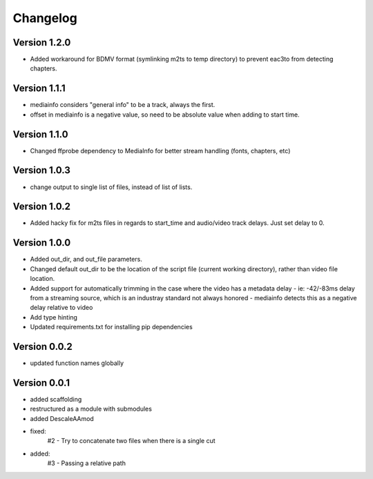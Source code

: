 =========
Changelog
=========

Version 1.2.0
===========

- Added workaround for BDMV format (symlinking m2ts to temp directory) to prevent eac3to from detecting chapters.

Version 1.1.1
===========

- mediainfo considers "general info" to be a track, always the first. 
- offset in mediainfo is a negative value, so need to be absolute value when adding to start time.

Version 1.1.0
===========

- Changed ffprobe dependency to MediaInfo for better stream handling (fonts, chapters, etc)

Version 1.0.3
===========

- change output to single list of files, instead of list of lists.

Version 1.0.2
===========

- Added hacky fix for m2ts files in regards to start_time and audio/video track delays. Just set delay to 0.

Version 1.0.0
===========

- Added out_dir, and out_file parameters. 
- Changed default out_dir to be the location of the script file (current working directory), rather than video file location.
- Added support for automatically trimming in the case where the video has a metadata delay 
  - ie: -42/-83ms delay from a streaming source, which is an industray standard not always honored
  - mediainfo detects this as a negative delay relative to video
- Add type hinting
- Updated requirements.txt for installing pip dependencies

Version 0.0.2
===========

- updated function names globally

Version 0.0.1
===========

- added scaffolding
- restructured as a module with submodules
- added DescaleAAmod
- fixed: 
    #2 - Try to concatenate two files when there is a single cut
- added:
    #3 - Passing a relative path
